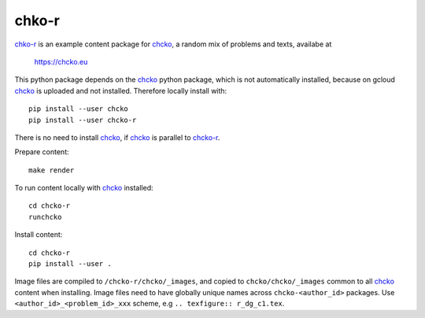 chko-r
======

`chko-r`_ is an example content package for `chcko`_,
a random mix of problems and texts,
availabe at

    https://chcko.eu


This python package depends on the `chcko`_ python package,
which is not automatically installed,
because on gcloud `chcko`_ is uploaded and not installed.
Therefore locally install with::

    pip install --user chcko
    pip install --user chcko-r

There is no need to install `chcko`_,
if `chcko`_ is parallel to `chcko-r`_.

Prepare content::

    make render

To run content locally with `chcko`_ installed::

    cd chcko-r
    runchcko

Install content::

    cd chcko-r
    pip install --user .

Image files are compiled to ``/chcko-r/chcko/_images``,
and copied to ``chcko/chcko/_images`` common to all `chcko`_ content when installing.
Image files need to have globally unique names across ``chcko-<author_id>`` packages.
Use ``<author_id>_<problem_id>_xxx`` scheme,
e.g ``.. texfigure:: r_dg_c1.tex``.

.. _`bottle`: https://bottlepy.org/docs/dev/
.. _`GCP`: https://en.wikipedia.org/wiki/Google_Cloud_Platform
.. _`ndb`: https://github.com/googleapis/python-ndb
.. _`SqlAlchemy`: https://github.com/sqlalchemy/sqlalchemy
.. _`chcko`: https://github.com/chcko/chcko
.. _`chcko-r`: https://github.com/chcko/chcko-r
.. _`mamchecker`: https://github.com/mamchecker/mamchecker
.. _`languages.py`: https://github.com/chcko/chcko/blob/master/chcko/chcko/languages.py
.. _`pypi`: https://pypi.org/
.. _`rst`: https://docutils.sourceforge.io/docs/user/rst/quickref.html
.. _`sphinx`: https://www.sphinx-doc.org/en/master/
.. _`latex`: https://www.latex-project.org/get/
.. _`text editor`: https://www.slant.co/topics/3418/~best-open-source-programming-text-editors


